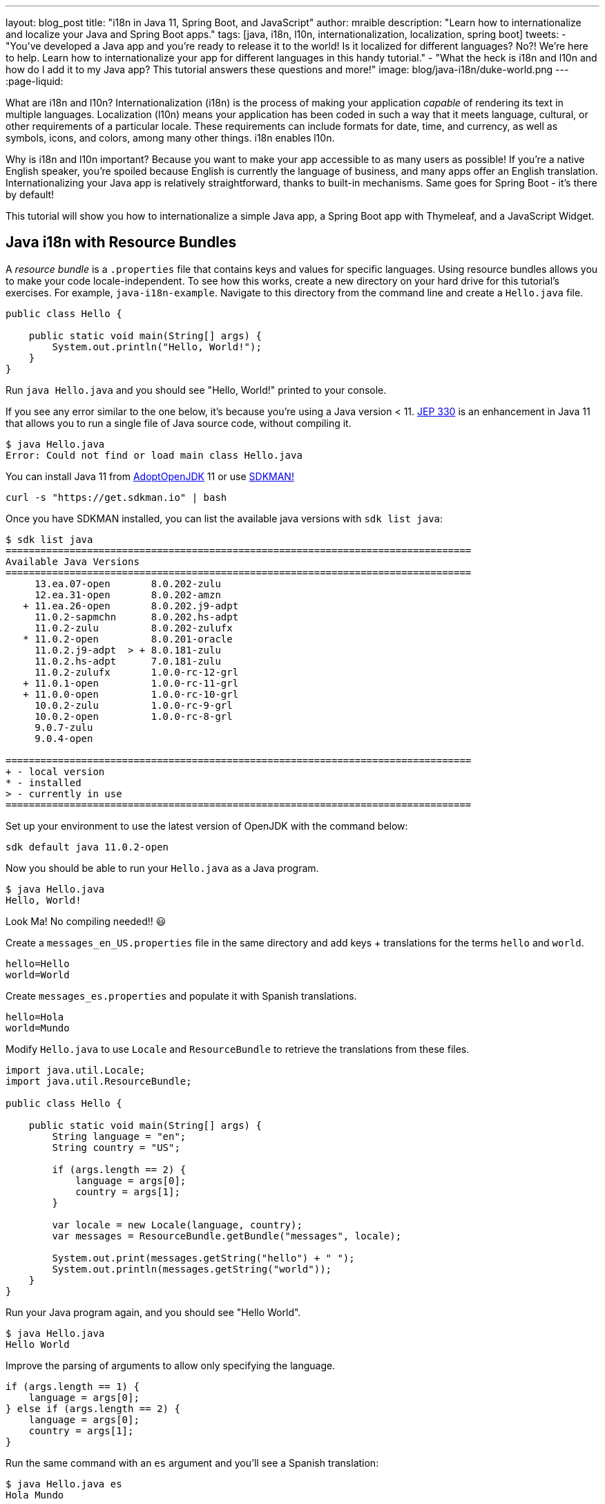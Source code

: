 ---
layout: blog_post
title: "i18n in Java 11, Spring Boot, and JavaScript"
author: mraible
description: "Learn how to internationalize and localize your Java and Spring Boot apps."
tags: [java, i18n, l10n, internationalization, localization, spring boot]
tweets:
- "You've developed a Java app and you're ready to release it to the world! Is it localized for different languages? No?! We're here to help. Learn how to internationalize your app for different languages in this handy tutorial."
- "What the heck is i18n and l10n and how do I add it to my Java app? This tutorial answers these questions and more!"
image: blog/java-i18n/duke-world.png
---
:page-liquid:

What are i18n and l10n? Internationalization (i18n) is the process of making your application _capable_ of rendering its text in multiple languages. Localization (l10n) means your application has been coded in such a way that it meets language, cultural, or other requirements of a particular locale. These requirements can include formats for date, time, and currency, as well as symbols, icons, and colors, among many other things. i18n enables l10n.

Why is i18n and l10n important? Because you want to make your app accessible to as many users as possible! If you're a native English speaker, you're spoiled because English is currently the language of business, and many apps offer an English translation. Internationalizing your Java app is relatively straightforward, thanks to built-in mechanisms. Same goes for Spring Boot - it's there by default!

This tutorial will show you how to internationalize a simple Java app, a Spring Boot app with Thymeleaf, and a JavaScript Widget.

== Java i18n with Resource Bundles

A _resource bundle_ is a `.properties` file that contains keys and values for specific languages. Using resource bundles allows you to make your code locale-independent. To see how this works, create a new directory on your hard drive for this tutorial's exercises. For example, `java-i18n-example`. Navigate to this directory from the command line and create a `Hello.java` file.

[source,java]
----
public class Hello {

    public static void main(String[] args) {
        System.out.println("Hello, World!");
    }
}
----

Run `java Hello.java` and you should see "Hello, World!" printed to your console.

If you see any error similar to the one below, it's because you're using a Java version < 11. https://openjdk.java.net/jeps/330[JEP 330] is an enhancement in Java 11 that allows you to run a single file of Java source code, without compiling it.

[source,shell]
----
$ java Hello.java
Error: Could not find or load main class Hello.java
----

You can install Java 11 from https://adoptopenjdk.net/[AdoptOpenJDK] 11 or use https://sdkman.io/[SDKMAN!]

[source,shell]
----
curl -s "https://get.sdkman.io" | bash
----

Once you have SDKMAN installed, you can list the available java versions with `sdk list java`:

[source,shell]
----
$ sdk list java
================================================================================
Available Java Versions
================================================================================
     13.ea.07-open       8.0.202-zulu
     12.ea.31-open       8.0.202-amzn
   + 11.ea.26-open       8.0.202.j9-adpt
     11.0.2-sapmchn      8.0.202.hs-adpt
     11.0.2-zulu         8.0.202-zulufx
   * 11.0.2-open         8.0.201-oracle
     11.0.2.j9-adpt  > + 8.0.181-zulu
     11.0.2.hs-adpt      7.0.181-zulu
     11.0.2-zulufx       1.0.0-rc-12-grl
   + 11.0.1-open         1.0.0-rc-11-grl
   + 11.0.0-open         1.0.0-rc-10-grl
     10.0.2-zulu         1.0.0-rc-9-grl
     10.0.2-open         1.0.0-rc-8-grl
     9.0.7-zulu
     9.0.4-open

================================================================================
+ - local version
* - installed
> - currently in use
================================================================================
----

Set up your environment to use the latest version of OpenJDK with the command below:

[source,shell]
----
sdk default java 11.0.2-open
----

Now you should be able to run your `Hello.java` as a Java program.

[source,shell]
----
$ java Hello.java
Hello, World!
----

Look Ma! No compiling needed!! 😃

Create a `messages_en_US.properties` file in the same directory and add keys + translations for the terms `hello` and `world`.

[source,properties]
----
hello=Hello
world=World
----

Create `messages_es.properties` and populate it with Spanish translations.

[source,properties]
----
hello=Hola
world=Mundo
----

Modify `Hello.java` to use `Locale` and `ResourceBundle` to retrieve the translations from these files.

[source,java]
----
import java.util.Locale;
import java.util.ResourceBundle;

public class Hello {

    public static void main(String[] args) {
        String language = "en";
        String country = "US";

        if (args.length == 2) {
            language = args[0];
            country = args[1];
        }

        var locale = new Locale(language, country);
        var messages = ResourceBundle.getBundle("messages", locale);

        System.out.print(messages.getString("hello") + " ");
        System.out.println(messages.getString("world"));
    }
}
----

Run your Java program again, and you should see "Hello World".

[source,shell]
----
$ java Hello.java
Hello World
----

Improve the parsing of arguments to allow only specifying the language.

[source,java]
----
if (args.length == 1) {
    language = args[0];
} else if (args.length == 2) {
    language = args[0];
    country = args[1];
}
----

Run the same command with an `es` argument and you'll see a Spanish translation:

----
$ java Hello.java es
Hola Mundo
----

Yeehaw! It's pretty cool that Java has i18n built-in, eh?

== Internationalization with Spring Boot and Thymeleaf

Spring Boot has i18n built-in thanks to the Spring Framework and its https://docs.spring.io/spring-framework/docs/current/javadoc-api/org/springframework/context/MessageSource.html[`MessageSource`] implementations. There's a `ResourceBundleMessageSource` that builds on `ResourceBundle`, as well as a https://docs.spring.io/spring-framework/docs/current/javadoc-api/org/springframework/context/support/ReloadableResourceBundleMessageSource.html[`ReloadableResourceBundleMessageSource`] that should be self-explanatory.

Inject `MessageSource` into a Spring bean and call `getMessage(key, args, locale)` to your heart's content! Using `MessageSource` will help you on the server, but what about in your UI? Let's create a quick app to show you how you can add internationalization with Thymeleaf.

Go to https://start.spring.io[start.spring.io] and select **Web** and **Thymeleaf** as dependencies. Click **Generate Project** and download the resulting `demo.zip` file. If you'd rather do it from the command line, you can use https://httpie.org[HTTPie] to do the same thing.

[source,shell]
----
mkdir bootiful-i18n
cd bootiful-i18n
http https://start.spring.io/starter.zip dependencies==web,thymeleaf -d | tar xvz
----

Open the project in your favorite IDE and create `HomeController.java` in `src/main/java/com/example/demo`.

[source,java]
----
package com.example.demo;

import org.springframework.stereotype.Controller;
import org.springframework.web.bind.annotation.GetMapping;

@Controller
public class HomeController {

    @GetMapping("/")
    String home() {
        return "home";
    }
}
----

Create a Thymeleaf template at `src/main/resources/templates/home.html` that will render the "home" view.

[source,html]
----
<html xmlns:th="http://www.thymeleaf.org">
<body>
    <h1 th:text="#{title}"></h1>
    <p th:text="#{message}"></p>
</body>
</html>
----

Add a `messages.properties` file in `src/main/resources` that defines your default language (English in this case).

[source,properties]
----
title=Welcome
message=Hello! I hope you're having a great day.
----

Add a Spanish translation in the same directory, in a `messages_es.properties` file.

[source,properties]
----
title=Bienvenida
message=¡Hola! Espero que estas teniendo un gran día. 😃
----

Spring Boot uses Spring's https://docs.spring.io/spring-framework/docs/current/javadoc-api/org/springframework/web/servlet/LocaleResolver.html[`LocaleResolver`] and (by default) its https://docs.spring.io/spring-framework/docs/current/javadoc-api/org/springframework/web/servlet/i18n/AcceptHeaderLocaleResolver.html[`AcceptHeaderLocalResolver`] implementation. If your browser sends an `accept-language` header, Spring Boot will try to find messages that match.

To test it out, open Chrome and enter `chrome://settings/languages` in the address bar. Expand the top "Language" box, click **Add languages** and search for "Spanish". Add the option without a country and move it to the top language in your preferences. It should look like the screenshot below when you're finished.

image::{% asset_path 'blog/java-i18n/chrome-languages.png' %}[alt="Chrome Languages",width=800,align=center]

For Firefox, navigate to `about:preferences`, scroll down to "Language and Appearance" and click the **Choose** button next to "Choose your preferred language for displaying pages". Select **Spanish** and move it to the top.

image::{% asset_path 'blog/java-i18n/firefox-languages.png' %}[alt="Firefox Languages",width=800,align=center]

Once you have your browser set to return Spanish, start your Spring Boot app with `./mvnw spring-boot:run` (or `mvnw spring-boot:run` if you're using Windows).

TIP: Add `<defaultGoal>spring-boot:run</defaultGoal>` in the `<build>` section of your `pom.xml` if you want to only type `./mvnw` to start your app.

Navigate to `http://localhost:8080` and you should see a page with Spanish words.

image::{% asset_path 'blog/java-i18n/home-in-spanish.png' %}[alt="Home in Spanish",width=700,align=center]

=== Add the Ability to Change Locales with a URL Parameter

This is a nice setup, but you might want to allow users to set their own language. You might've seen this on websites in the wild, where they have a flag that you can click to change to that country's language. To make this possible in Spring Boot, create a `MvcConfigurer` class alongside your `HomeController`.

[source,java]
----
package com.example.demo;

import org.springframework.context.annotation.Bean;
import org.springframework.context.annotation.Configuration;
import org.springframework.web.servlet.LocaleResolver;
import org.springframework.web.servlet.config.annotation.InterceptorRegistry;
import org.springframework.web.servlet.config.annotation.WebMvcConfigurer;
import org.springframework.web.servlet.i18n.CookieLocaleResolver;
import org.springframework.web.servlet.i18n.LocaleChangeInterceptor;

@Configuration
public class MvcConfigurer implements WebMvcConfigurer {

    @Bean
    public LocaleResolver localeResolver() {
        return new CookieLocaleResolver();
    }

    @Bean
    public LocaleChangeInterceptor localeInterceptor() {
        LocaleChangeInterceptor localeInterceptor = new LocaleChangeInterceptor();
        localeInterceptor.setParamName("lang");
        return localeInterceptor;
    }

    @Override
    public void addInterceptors(InterceptorRegistry registry) {
        registry.addInterceptor(localeInterceptor());
    }
}
----

This class uses a `CookieLocaleResolver` that's useful for saving the locale preference in a cookie, and defaulting to the `accept-language` header if none exists.

Restart your server and you should be able to override your browser's language preference by navigating to `http://localhost:8080/?lang=en`.

image::{% asset_path 'blog/java-i18n/override-browser-lang.png' %}[alt="Overriding the browser's language preference",width=700,align=center]

Your language preference will be saved in a cookie, so if you navigate back to `http://localhost:8080`, the page will render in English. If you quit your browser and restart, you'll be back to using your browser's language preference.

=== Hot Reloading Thymeleaf Templates and Resource Bundles in Spring Boot 2.1

If you'd like to modify your Thymeleaf templates and see those changes immediately when you refresh your browser, you can add Spring Boot's https://docs.spring.io/spring-boot/docs/current/reference/html/using-boot-devtools.html[Developer Tools] to your `pom.xml`.

[source,xml]
----
<dependency>
    <groupId>org.springframework.boot</groupId>
    <artifactId>spring-boot-devtools</artifactId>
</dependency>
----

This is all you need to do if you have your IDE setup to copy resources when you save a file. If you're not using an IDE, you'll need to define a property in your `application.properties`:

[source,properties]
----
spring.thymeleaf.prefix=file:src/main/resources/templates/
----

To hot-reload changes to your i18n bundles, you'll need to rebuild your project (for example, by running `./mvnw compile`). If you're using Eclipse, a rebuild and restart should happen automatically for you. If you're using IntelliJ IDEA, you'll need to go to your run configuration and change "On frame deactivation" to be **Update resources**.

image::{% asset_path 'blog/java-i18n/idea-update-resources.png' %}[alt="Update resources in IntelliJ IDEA",width=800,align=center]


See https://stackoverflow.com/a/54861291/65681[this Stack Overflow answer] for more information.

== Customize the Language used by Okta's Sign-In Widget

The last example I'd like to show you is a Spring Boot app with Okta's embedded https://developer.okta.com/code/javascript/okta_sign-in_widget[Sign-In Widget]. The Sign-In Widget is smart enough to render the language based on your browser's `accept-language` header.

However, if you want to sync it up with your Spring app's `LocalResolver`, you need to do a bit more configuration. Furthermore, you can customize things so it sets the locale from the user's locale setting in Okta.

To begin, export the custom login example for Spring Boot:

----
svn export https://github.com/okta/samples-java-spring/trunk/custom-login
----

TIP: If you don't have `svn` installed, go https://github.com/okta/samples-java-spring/tree/master/custom-login[here] and click the **Download** button.

=== Create an OIDC App on Okta

If you already have an Okta Developer account, log in to it. If you don't, create one at https://developer.okta.com/signup/[developer.okta.com/signup]. After you're logged in to your Okta dashboard, complete the following steps:

. From the **Applications** page, choose **Add Application**.
. On the Create New Application page, select **Web**.
. Give your app a memorable name, then click **Done**.

Your settings should look similar to the ones below.

image::{% asset_path 'blog/java-i18n/bootiful-i18n.png' %}[alt="OIDC Web App on Okta",width=700,align=center]

You can specify your issuer (found under **API** > **Authorization Servers**), client ID, and client secret in `custom-login/src/main/resources/application.yml` as follows:

[source,yaml]
----
okta:
  oauth2:
    issuer: https://{yourOktaDomain}/oauth2/default
    client-id: {yourClientID}
    client-secret: {yourClientSecret}
----

However, it's more secure if you store these values in environment variables and keep them out of source control (especially if your code is public).

[source,shell]
----
export OKTA_OAUTH2_ISSUER=https://{yourOktaDomain}/oauth2/default
export OKTA_OAUTH2_CLIENT_ID={yourClientID}
export OKTA_OAUTH2_CLIENT_SECRET={yourClientSecret}
----

TIP: I recommend adding the above exports to a `.okta.env` file in the root of your project and adding `*.env` to `.gitignore`. Then run `source .okta.env` before you start your app.

After making these changes, you can start the app using `./mvnw`. Open your browser to `http://localhost:8080`, click **Login** and you should be able to authenticate. If you still have your browser set to use Spanish first, you'll see that the Sign-In Widget automatically renders in Spanish.

image::{% asset_path 'blog/java-i18n/sign-in-widget-es.png' %}[alt="Sign-In Widget in Spanish",width=800,align=center]

This works because Spring auto-enables `AcceptHeaderLocaleResolver`.

== Add i18n Messages and Sync Locales

It _seems_ like things are working smoothly at this point. However, if you add a `LocaleChangeInterceptor`, you'll see that changing the language doesn't change the widget's language. To see this in action, create an `MvcConfigurer` class in `custom-login/src/main/java/com/okta/spring/example`.

[source,java]
----
package com.okta.spring.example;

import org.springframework.context.annotation.Bean;
import org.springframework.context.annotation.Configuration;
import org.springframework.web.servlet.LocaleResolver;
import org.springframework.web.servlet.config.annotation.InterceptorRegistry;
import org.springframework.web.servlet.config.annotation.WebMvcConfigurer;
import org.springframework.web.servlet.i18n.CookieLocaleResolver;
import org.springframework.web.servlet.i18n.LocaleChangeInterceptor;

@Configuration
public class MvcConfigurer implements WebMvcConfigurer {

    @Bean
    public LocaleResolver localeResolver() {
        return new CookieLocaleResolver();
    }

    @Bean
    public LocaleChangeInterceptor localeInterceptor() {
        LocaleChangeInterceptor localeInterceptor = new LocaleChangeInterceptor();
        localeInterceptor.setParamName("lang");
        return localeInterceptor;
    }

    @Override
    public void addInterceptors(InterceptorRegistry registry) {
        registry.addInterceptor(localeInterceptor());
    }
}
----

Restart the custom-login app and navigate to `http://localhost:8080/?lang=en`. If you click the login button, you'll see that the widget is still rendered in Spanish. To fix this, crack open `LoginController` and add `language` as a model attribute. You might notice this determines the language by injecting `LocaleResolver` in the constructor and using `localeResolver.resolveLocale(request)`.

[source,java]
----
package com.okta.spring.example.controllers;

import org.springframework.web.servlet.LocaleResolver;
...

@Controller
public class LoginController {

    ...
    private static final String LANGUAGE = "language";

    private final OktaOAuth2Properties oktaOAuth2Properties;
    private final LocaleResolver localeResolver;

    public LoginController(OktaOAuth2Properties oktaOAuth2Properties, LocaleResolver localeResolver) {
        this.oktaOAuth2Properties = oktaOAuth2Properties;
        this.localeResolver = localeResolver;
    }

    @GetMapping(value = "/custom-login")
    public ModelAndView login(HttpServletRequest request,
                              @RequestParam(name = "state", required = false) String state)
                              throws MalformedURLException {

        ...
        mav.addObject(LANGUAGE, localeResolver.resolveLocale(request));

        return mav;
    }

    ...
}
----

Then modify `src/main/resources/templates/login.html` and add a `config.language` setting that reads this value.

[source,js]
----
config.redirectUri = /*[[${redirectUri}]]*/ '{redirectUri}';
config.language = /*[[${language}]]*/ '{language}';
----

Restart everything, go to `http://localhost:8080/?lang=en`, click the login button and it should now render in English.

image::{% asset_path 'blog/java-i18n/sign-in-widget-en.png' %}[alt="Sign-In Widget in English",width=800,align=center]

=== Add Internationalization Bundles for Thymeleaf

To make it a bit more obvious that changing locales is working, create `messages.properties` in `src/main/resources`, and specify English translations for keys.

[source,properties]
----
hello=Hello
welcome=Welcome home, {0}!
----

Create `messages_es.properties` in the same directory, and provide translations.

[source,properties]
----
hello=Hola
welcome=¡Bienvenido a casa {0}!
----

Open `src/main/resources/templates/home.html` and change `<p>Hello!</p>` to the following:

[source,html]
----
<p th:text="#{hello}">Hello!</p>
----

Change the welcome message when the user is authenticated too. The `{0}` value will be replaced by the arguments passed into the key name.

[source,html]
----
<p th:text="#{welcome(${#authentication.name})}">Welcome home,
    <span th:text="${#authentication.name}">Joe Coder</span>!</p>
----

Restart Spring Boot, log in, and you should see a welcome message in your chosen locale.

image::{% asset_path 'blog/java-i18n/home-es.png' %}[alt="Home page in Spanish",width=800,align=center]

You gotta admit, this is sah-weet! There's something that tells me it'd be even better if the locale is set from your user attributes in Okta. Let's make that happen!

=== Use the User's Locale from Okta

To set the locale from the user's information in Okta, create an `OidcLocaleResolver` class in the same directory as `MvcConfigurer`.

[source,java]
----
package com.okta.spring.example;

import org.slf4j.Logger;
import org.slf4j.LoggerFactory;
import org.springframework.context.annotation.Configuration;
import org.springframework.security.core.context.SecurityContext;
import org.springframework.security.core.context.SecurityContextHolder;
import org.springframework.security.oauth2.core.oidc.user.OidcUser;
import org.springframework.web.servlet.i18n.CookieLocaleResolver;

import javax.servlet.http.HttpServletRequest;
import java.util.Locale;

@Configuration
public class OidcLocaleResolver extends CookieLocaleResolver {
    private final Logger logger = LoggerFactory.getLogger(OidcLocaleResolver.class);

    @Override
    public Locale resolveLocale(HttpServletRequest request) {
        SecurityContext securityContext = SecurityContextHolder.getContext();
        if (securityContext.getAuthentication().getPrincipal() instanceof OidcUser) {
            OidcUser user = (OidcUser) securityContext.getAuthentication().getPrincipal();
            logger.info("Setting locale from OidcUser: {}", user.getLocale());
            return Locale.forLanguageTag(user.getLocale());
        } else {
            return request.getLocale();
        }
    }
}
----

Then update `MvcConfigurer` to use this class:

[source,java]
----
@Bean
public LocaleResolver localeResolver() {
   return new OidcLocaleResolver();
}
----

Try it out by restarting, navigating to `http://localhost:8080/?lang=es`, and authenticating. You should land back on your app's homepage with English (or whatever your user's locale is) as the language.

image::{% asset_path 'blog/java-i18n/home-en.png' %}[alt="Home page in English",width=800,align=center]

Yeehaw! Feels like Friday, doesn't it?! 😃

=== i18n in JavaScript with Angular, React, and Vue

In this post, you saw how to internationalize a basic Java program and a Spring Boot app. We barely scratched the service on how to do i18n in JavaScript. The good news is I have an excellent example of i18n for JavaScript apps.

https://www.jhipster.tech[JHipster] is powered by Spring Boot and includes localization for many languages on the server and the client. It supports three awesome front-end frameworks: Angular, React, and Vue. It uses the following libraries to lazy-load JSON files with translations on the client. I invite you to check them out if you're interested in doing i18n in JavaScript (or TypeScript).

* Angular: http://www.ngx-translate.com/[ngx-translate]
* React: a https://github.com/jhipster/react-jhipster/blob/master/src/language/translate.tsx[Translate] component based off https://github.com/bloodyowl/react-translate[react-translate]
* Vue: https://kazupon.github.io/vue-i18n/[Vue I18n]

== Internationalize Your Java Apps Today!

I hope you've enjoyed this whirlwind tour of how to internationalize and localize your Java and Spring Boot applications. If you'd like to see the completed source code, you can https://github.com/oktadeveloper/okta-java-i18n-example[find it on GitHub].

TIP: Baeldung's https://www.baeldung.com/spring-boot-internationalization[Guide to Internationalization in Spring Boot] was a useful resource when writing this post.

We like to write about Java and Spring Boot on this here blog. Here are a few of my favorites:

* link:/blog/2018/09/12/secure-java-ee-rest-api[Build a Java REST API with Java EE and OIDC]
* link:/blog/2018/11/26/spring-boot-2-dot-1-oidc-oauth2-reactive-apis[Spring Boot 2.1: Outstanding OIDC, OAuth 2.0, and Reactive API Support]
* link:/blog/2019/02/19/add-social-login-to-spring-boot[Add Social Login to Your JHipster App]
* link:/blog/2018/05/17/microservices-spring-boot-2-oauth[Build and Secure Microservices with Spring Boot 2.0 and OAuth 2.0]
* link:/blog/2018/03/01/develop-microservices-jhipster-oauth[Develop a Microservices Architecture with OAuth 2.0 and JHipster]

Follow us on your favorite social network { https://twitter.com/oktadev[Twitter], https://www.linkedin.com/company/oktadev[LinkedIn], https://www.facebook.com/oktadevelopers/[Facebook], https://www.youtube.com/channel/UC5AMiWqFVFxF1q9Ya1FuZ_Q[YouTube] } to be notified when we publish awesome content in the future.
